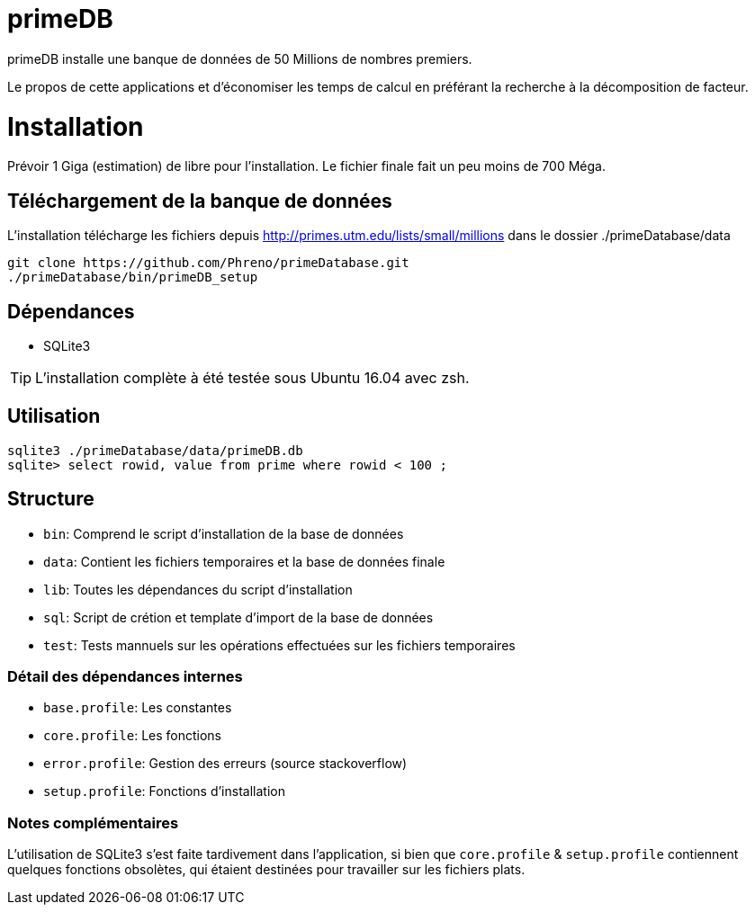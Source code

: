 # primeDB

primeDB installe une banque de données de 50 Millions de nombres premiers.

Le propos de cette applications et d'économiser les temps de calcul en préférant la recherche à la décomposition de facteur.

# Installation

Prévoir 1 Giga (estimation) de libre pour l'installation. Le fichier finale fait un peu moins de 700 Méga.

## Téléchargement de la banque de données

L'installation télécharge les fichiers depuis http://primes.utm.edu/lists/small/millions dans le dossier ./primeDatabase/data

  git clone https://github.com/Phreno/primeDatabase.git
  ./primeDatabase/bin/primeDB_setup

## Dépendances

- SQLite3

TIP: L'installation complète à été testée sous Ubuntu 16.04 avec zsh.

## Utilisation

  sqlite3 ./primeDatabase/data/primeDB.db
  sqlite> select rowid, value from prime where rowid < 100 ;

## Structure

- `bin`: Comprend le script d'installation de la base de données
- `data`: Contient les fichiers temporaires et la base de données finale
- `lib`: Toutes les dépendances du script d'installation
- `sql`: Script de crétion et template d'import de la base de données
- `test`: Tests mannuels sur les opérations effectuées sur les fichiers temporaires

### Détail des dépendances internes

- `base.profile`: Les constantes
- `core.profile`: Les fonctions
- `error.profile`: Gestion des erreurs (source stackoverflow)
- `setup.profile`: Fonctions d'installation

### Notes complémentaires

L'utilisation de SQLite3 s'est faite tardivement dans l'application, si bien que `core.profile` & `setup.profile` contiennent
quelques fonctions obsolètes, qui étaient destinées pour travailler sur les fichiers plats.
